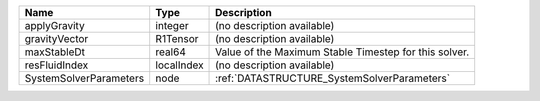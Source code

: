 

====================== ========== ===================================================== 
Name                   Type       Description                                           
====================== ========== ===================================================== 
applyGravity           integer    (no description available)                            
gravityVector          R1Tensor   (no description available)                            
maxStableDt            real64     Value of the Maximum Stable Timestep for this solver. 
resFluidIndex          localIndex (no description available)                            
SystemSolverParameters node       :ref:`DATASTRUCTURE_SystemSolverParameters`           
====================== ========== ===================================================== 


